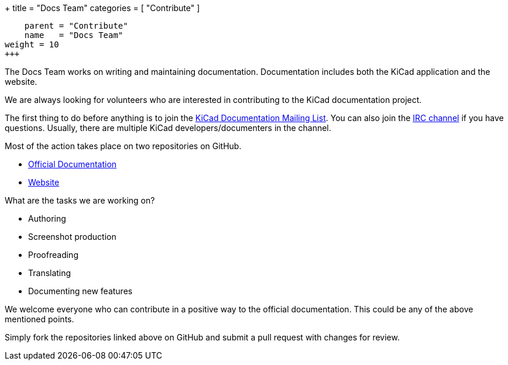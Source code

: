 +++
title = "Docs Team"
categories = [ "Contribute" ]
[menu.main]
    parent = "Contribute"
    name   = "Docs Team"
weight = 10
+++

The Docs Team works on writing and maintaining documentation. Documentation includes both the KiCad application and the website.

We are always looking for volunteers who are interested in contributing to the KiCad documentation project.

The first thing to do before anything is to join the link:https://launchpad.net/~kicad-doc-devs[KiCad Documentation Mailing List].
You can also join the link:/community/irc[IRC channel] if you have questions. Usually, there are multiple KiCad developers/documenters in the channel.

Most of the action takes place on two repositories on GitHub.

 - link:https://github.com/KiCad/kicad-doc[Official Documentation]
 - link:https://github.com/KiCad/kicad-website[Website]

What are the tasks we are working on?

 - Authoring
 - Screenshot production
 - Proofreading
 - Translating
 - Documenting new features

We welcome everyone who can contribute in a positive way to the official documentation. This could be any of the above mentioned points.

Simply fork the repositories linked above on GitHub and submit a pull request with changes for review.
